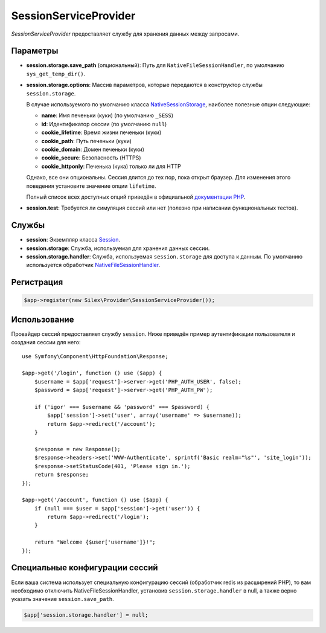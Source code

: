 SessionServiceProvider
======================

*SessionServiceProvider* предоставляет службу для хранения данных между запросами.

Параметры
---------

* **session.storage.save_path** (опциональный): Путь для ``NativeFileSessionHandler``, по умолчанию ``sys_get_temp_dir()``.

* **session.storage.options**: Массив параметров, которые передаются в конструктор службы ``session.storage``.

  В случае используемого по умолчанию класса `NativeSessionStorage
  <http://api.symfony.com/master/Symfony/Component/HttpFoundation/Session/Storage/NativeSessionStorage.html>`_,
  наиболее полезные опции следующие:

  * **name**: Имя печеньки (куки) (по умолчанию ``_SESS``)
  * **id**: Идентификатор сессии (по умолчанию ``null``)
  * **cookie_lifetime**: Время жизни печеньки (куки)
  * **cookie_path**: Путь печеньки (куки)
  * **cookie_domain**: Домен печеньки (куки)
  * **cookie_secure**: Безопасность (HTTPS)
  * **cookie_httponly**: Печенька (кука) только ли для HTTP

  Однако, все они опциональны. Сессия длится до тех пор, пока открыт браузер.
  Для изменения этого поведения установите значение опции ``lifetime``.

  Полный список всех доступных опций приведён в официальной `документации PHP  <http://php.net/session.configuration>`_.

* **session.test**: Требуется ли симуляция сессий или нет (полезно при написании функциональных тестов).

Службы
------

* **session**: Экземпляр класса `Session
  <http://api.symfony.com/master/Symfony/Component/HttpFoundation/Session/Session.html>`_.

* **session.storage**: Служба, используемая для хранения данных сессии.

* **session.storage.handler**: Служба, используемая ``session.storage`` для доступа к данным.
  По умолчанию используется обработчик `NativeFileSessionHandler
  <http://api.symfony.com/master/Symfony/Component/HttpFoundation/Session/Storage/Handler/NativeFileSessionHandler.html>`_.

Регистрация
-----------

.. code-block:: php

    $app->register(new Silex\Provider\SessionServiceProvider());

Использование
-------------

Провайдер сессий предоставляет службу ``session``. Ниже приведён пример аутентификации пользователя и создания сессии для него::

    use Symfony\Component\HttpFoundation\Response;

    $app->get('/login', function () use ($app) {
        $username = $app['request']->server->get('PHP_AUTH_USER', false);
        $password = $app['request']->server->get('PHP_AUTH_PW');

        if ('igor' === $username && 'password' === $password) {
            $app['session']->set('user', array('username' => $username));
            return $app->redirect('/account');
        }

        $response = new Response();
        $response->headers->set('WWW-Authenticate', sprintf('Basic realm="%s"', 'site_login'));
        $response->setStatusCode(401, 'Please sign in.');
        return $response;
    });

    $app->get('/account', function () use ($app) {
        if (null === $user = $app['session']->get('user')) {
            return $app->redirect('/login');
        }

        return "Welcome {$user['username']}!";
    });


Специальные конфигурации сессий
-------------------------------

Если ваша система использует специальную конфигурацию сессий (обработчик redis из расширений PHP),
то вам необходимо отключить NativeFileSessionHandler, установив ``session.storage.handler`` в null,
а также верно указать значение ``session.save_path``.

.. code-block:: php

    $app['session.storage.handler'] = null;

